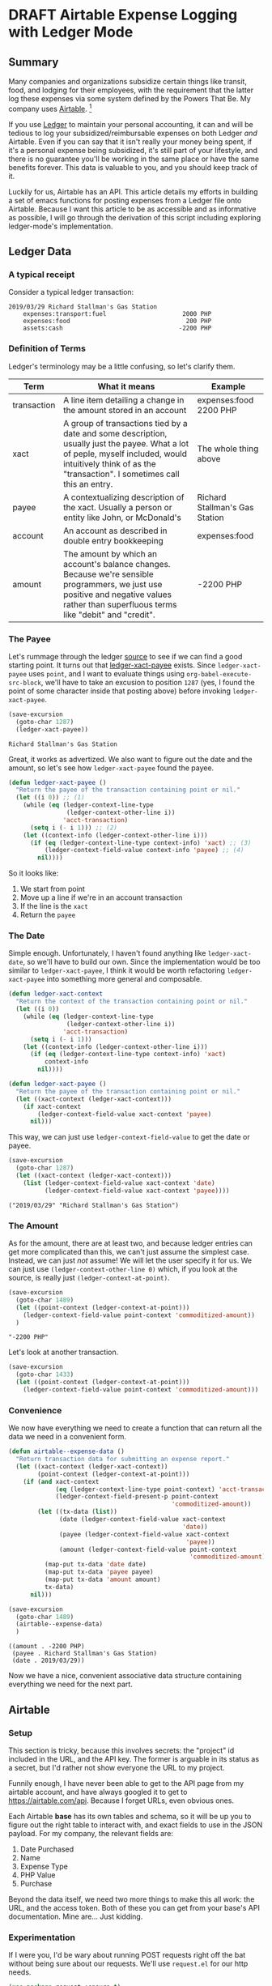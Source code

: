 #+hugo_base_dir: ../
#+hugo_auto_set_lastmod: t

#+seq_todo: TODO DRAFT DONE

#+property: header-args :eval never-export

#+author: Levi Tan Ong

* DRAFT Airtable Expense Logging with Ledger Mode
:PROPERTIES:
:EXPORT_FILE_NAME: expense-logging-with-ledger-mode-and-airtable
:EXPORT_DATE: 2019-3-31
:END:
** Summary

Many companies and organizations subsidize certain things like transit, food,
and lodging for their employees, with the requirement that the latter log these
expenses via some system defined by the Powers That Be. My company uses
[[https://airtable.com][Airtable]]. [fn:airtable]

If you use [[https://www.ledger-cli.org/][Ledger]] to maintain your personal accounting, it can and will be
tedious to log your subsidized/reimbursable expenses on both Ledger /and/
Airtable. Even if you can say that it isn't really your money being spent, if
it's a personal expense being subsidized, it's still part of your lifestyle, and
there is no guarantee you'll be working in the same place or have the same
benefits forever. This data is valuable to you, and you should keep track of it.

Luckily for us, Airtable has an API. This article details my efforts in building
a set of emacs functions for posting expenses from a Ledger file onto Airtable.
Because I want this article to be as accessible and as informative as possible,
I will go through the derivation of this script including exploring
ledger-mode's implementation.

** Ledger Data

*** A typical receipt
Consider a typical ledger transaction:

#+NAME: Gas Receipt
#+BEGIN_SRC ledger :results silent
2019/03/29 Richard Stallman's Gas Station
    expenses:transport:fuel                     2000 PHP
    expenses:food                                200 PHP
    assets:cash                                -2200 PHP
#+END_SRC

*** Definition of Terms

Ledger's terminology may be a little confusing, so let's clarify them.

| Term        | What it means                                                                                                                                                                                               | Example                        |
|-------------+-------------------------------------------------------------------------------------------------------------------------------------------------------------------------------------------------------------+--------------------------------|
| transaction | A line item detailing a change in the amount stored in an account                                                                                                                                           | expenses:food   2200 PHP       |
| xact        | A group of transactions tied by a date and some description, usually just the payee. What a lot of peple, myself included, would intuitively think of as the "transaction". I sometimes call this an entry. | The whole thing above          |
| payee       | A contextualizing description of the xact. Usually a person or entity like John, or McDonald's                                                                                                              | Richard Stallman's Gas Station |
| account     | An account as described in double entry bookkeeping                                                                                                                                                         | expenses:food                  |
| amount      | The amount by which an account's balance changes. Because we're sensible programmers, we just use positive and negative values rather than superfluous terms like "debit" and "credit".                     | -2200 PHP                      |

*** The Payee

Let's rummage through the ledger [[https://github.com/ledger/ledger-mode][source]] to see if we can find a good starting
point. It turns out that [[https://github.com/ledger/ledger-mode/blob/c59bbfcc3274d113dec68121786546979f33dad0/ledger-xact.el#L65][ledger-xact-payee]] exists. Since ~ledger-xact-payee~
uses ~point~, and I want to evaluate things using ~org-babel-execute-src-block~,
we'll have to take an excusion to position ~1287~ (yes, I found the point of
some character inside that posting above) before invoking ~ledger-xact-payee~.

#+begin_src emacs-lisp :exports both
(save-excursion
  (goto-char 1287)
  (ledger-xact-payee))
#+end_src

#+RESULTS:
: Richard Stallman's Gas Station

Great, it works as advertized. We also want to figure out the date and the
amount, so let's see how ~ledger-xact-payee~ found the payee.

#+begin_src emacs-lisp
(defun ledger-xact-payee ()
  "Return the payee of the transaction containing point or nil."
  (let ((i 0)) ;; (1)
    (while (eq (ledger-context-line-type
                (ledger-context-other-line i))
               'acct-transaction)
      (setq i (- i 1))) ;; (2)
    (let ((context-info (ledger-context-other-line i)))
      (if (eq (ledger-context-line-type context-info) 'xact) ;; (3)
          (ledger-context-field-value context-info 'payee) ;; (4)
        nil))))
#+end_src

So it looks like:
1. We start from point
2. Move up a line if we're in an account transaction
3. If the line is the ~xact~
4. Return the ~payee~

*** The Date

Simple enough. Unfortunately, I haven't found anything like ~ledger-xact-date~,
so we'll have to build our own. Since the implementation would be too similar to
~ledger-xact-payee~, I think it would be worth refactoring ~ledger-xact-payee~
into something more general and composable.

#+begin_src emacs-lisp :results silent
(defun ledger-xact-context
  "Return the context of the transaction containing point or nil."
  (let ((i 0))
    (while (eq (ledger-context-line-type
                (ledger-context-other-line i))
               'acct-transaction)
      (setq i (- i 1)))
    (let ((context-info (ledger-context-other-line i)))
      (if (eq (ledger-context-line-type context-info) 'xact)
          context-info
        nil))))

(defun ledger-xact-payee ()
  "Return the payee of the transaction containing point or nil."
  (let ((xact-context (ledger-xact-context)))
    (if xact-context
        (ledger-context-field-value xact-context 'payee)
      nil)))
#+end_src

This way, we can just use ~ledger-context-field-value~ to get the date or payee.

#+begin_src emacs-lisp :exports both :results pp
(save-excursion
  (goto-char 1287)
  (let ((xact-context (ledger-xact-context)))
    (list (ledger-context-field-value xact-context 'date)
          (ledger-context-field-value xact-context 'payee))))
#+end_src

#+RESULTS:
: ("2019/03/29" "Richard Stallman's Gas Station")

*** The Amount

As for the amount, there are at least two, and because ledger entries can get
more complicated than this, we can't just assume the simplest case. Instead, we
can just /not/ assume! We will let the user specify it for us. We can just use
~(ledger-context-other-line 0)~ which, if you look at the source, is really just
~(ledger-context-at-point)~.

#+begin_src emacs-lisp :exports both :results pp
(save-excursion
  (goto-char 1489)
  (let ((point-context (ledger-context-at-point)))
    (ledger-context-field-value point-context 'commoditized-amount))
  )
#+end_src

#+RESULTS:
: "-2200 PHP"

Let's look at another transaction.

#+begin_src emacs-lisp
(save-excursion
  (goto-char 1433)
  (let ((point-context (ledger-context-at-point)))
    (ledger-context-field-value point-context 'commoditized-amount)))
#+end_src

#+RESULTS:
: 200 PHP

*** Convenience

We now have everything we need to create a function that can return all the data
we need in a convenient form.

#+begin_src emacs-lisp :exports both :results pp
(defun airtable--expense-data ()
  "Return transaction data for submitting an expense report."
  (let ((xact-context (ledger-xact-context))
        (point-context (ledger-context-at-point)))
    (if (and xact-context
             (eq (ledger-context-line-type point-context) 'acct-transaction)
             (ledger-context-field-present-p point-context
                                             'commoditized-amount))
        (let ((tx-data (list))
              (date (ledger-context-field-value xact-context
                                                'date))
              (payee (ledger-context-field-value xact-context
                                                 'payee))
              (amount (ledger-context-field-value point-context
                                                  'commoditized-amount)))
          (map-put tx-data 'date date)
          (map-put tx-data 'payee payee)
          (map-put tx-data 'amount amount)
          tx-data)
      nil)))

(save-excursion
  (goto-char 1489)
  (airtable--expense-data)
  )
#+end_src

#+RESULTS:
: ((amount . -2200 PHP)
:  (payee . Richard Stallman's Gas Station)
:  (date . 2019/03/29))

Now we have a nice, convenient associative data structure containing everything
we need for the next part.


** Airtable

*** Setup

This section is tricky, because this involves secrets: the "project" id included
in the URL, and the API key. The former is arguable in its status as a secret,
but I'd rather not show everyone the URL to my project.

# TODO: talk about encrypting the keys

Funnily enough, I have never been able to get to the API page from my airtable
account, and have always googled it to get to https://airtable.com/api. Because
I forget URLs, even obvious ones.

Each Airtable *base* has its own tables and schema, so it will be up you to
figure out the right table to interact with, and exact fields to use in the JSON
payload. For my company, the relevant fields are:

1. Date Purchased
2. Name
3. Expense Type
4. PHP Value
5. Purchase

Beyond the data itself, we need two more things to make this all work: the URL,
and the access token. Both of these you can get from your base's API
documentation. Mine are... Just kidding.

*** Experimentation

If I were you, I'd be wary about running POST requests right off the bat without
being sure about our requests. We'll use ~request.el~ for our http needs.

#+begin_src emacs-lisp :results silent
(use-package request :ensure t)
#+end_src

#+begin_src emacs-lisp :async :exports both :results output
;; Note that we're only getting 1 record because we just want to confirm that this whole thing works.
(load-file "../secrets/airtable-secrets.el")
(require 'airtable-secrets)
(request airtable-secrets-url
         :type "GET"
         :sync t
         :parser 'json-read
         :headers `(("Content-Type" . "application/json")
                    ("Authorization" . ,(format "Bearer %s" airtable-secrets-auth-token)))
         :success (cl-function
                   (lambda (&key data &allow-other-keys)
                     (print data)))
         :error (cl-function
                 (lambda (&key error-thrown &allow-other-keys)
                   (print error-thrown))))
#+end_src

#+RESULTS:
:
: ((records . [((id . "rec0BVl03DnQa6HXq") (fields (Who\ Paid\? . "Maritza") (Receipt\ Photo . [((id . "attRl2O8I67NQBQXo") (url . "https://dl.airtable.com/0cWfA9hiTOWP5QfdUNij_cactuscastle.jpg") (filename . "cactuscastle.jpg") (size . 16064) (type . "image/jpeg") (thumbnails (small (url . "https://dl.airtable.com/MBqpodIaQJWI62Q5t1iq_cactuscastle.jpg") (width . 48) (height . 36)) (large (url . "https://dl.airtable.com/WQVXLIuiQTGYIgDoAIxY_cactuscastle.jpg") (width . 256) (height . 191))))]) (Date\ &\ Time . "2015-11-06T14:22:00.000Z") (Notes . "A cute blue cactus with golden spines, will go great in the dining room.") (Category . "Interior Decor") (Short\ Description . "Cactus") (Total . 11.5)) (createdTime . "2015-08-03T23:10:03.000Z"))]))


** Footnotes
[fn:airtable] My company also uses Airtable for other administrative tasks like
tracking leaves of absence and many other things. We've mostly switched over to
[[https://www.notion.so][Notion]] because it performs better as a knowledge base, but unfortnately Notion
doesn't have an API.



* TODO Github READMEs in Org Mode
:PROPERTIES:
:EXPORT_FILE_NAME: github-readmes-in-org-mode
:EXPORT_DATE: 2019-3-31
:END:
** clojars image links
https://github.com/wallyqs/org-ruby/issues/42
** code block evaluation
*** results being funky
https://orgmode.org/manual/results.html
*** multiline headers for readability
https://orgmode.org/manual/Using-Header-Arguments.html
*** results not showing on github
https://github.com/wallyqs/org-ruby/issues/62
* TODO Fish et al
:PROPERTIES:
:EXPORT_FILE_NAME: fish-et-al
:EXPORT_DATE: 2019-3-31
:END:
** clojars and credentials
** git crypt

* Footnotes
* COMMENT Local Variables                          :ARCHIVE:
# Local Variables:
# eval: (org-hugo-auto-export-mode)
# End:
